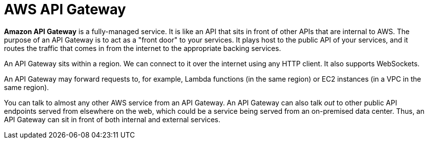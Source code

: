 = AWS API Gateway

*Amazon API Gateway* is a fully-managed service. It is like an API that sits in front of other APIs that are internal to AWS. The purpose of an API Gateway is to act as a "front door" to your services. It plays host to the public API of your services, and it routes the traffic that comes in from the internet to the appropriate backing services.

An API Gateway sits within a region. We can connect to it over the internet using any HTTP client. It also supports WebSockets.

An API Gateway may forward requests to, for example, Lambda functions (in the same region) or EC2 instances (in a VPC in the same region).

You can talk to almost any other AWS service from an API Gateway. An API Gateway can also talk _out_ to other public API endpoints served from elsewhere on the web, which could be a service being served from an on-premised data center. Thus, an API Gateway can sit in front of both internal and external services.

